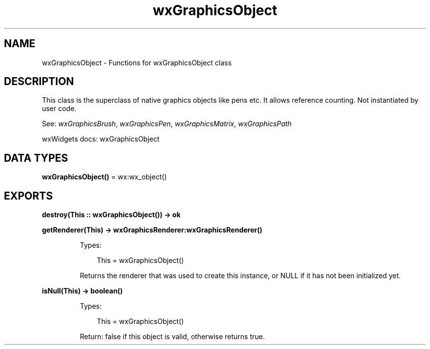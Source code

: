.TH wxGraphicsObject 3 "wx 2.2.2" "wxWidgets team." "Erlang Module Definition"
.SH NAME
wxGraphicsObject \- Functions for wxGraphicsObject class
.SH DESCRIPTION
.LP
This class is the superclass of native graphics objects like pens etc\&. It allows reference counting\&. Not instantiated by user code\&.
.LP
See: \fIwxGraphicsBrush\fR\&, \fIwxGraphicsPen\fR\&, \fIwxGraphicsMatrix\fR\&, \fIwxGraphicsPath\fR\& 
.LP
wxWidgets docs: wxGraphicsObject
.SH DATA TYPES
.nf

\fBwxGraphicsObject()\fR\& = wx:wx_object()
.br
.fi
.SH EXPORTS
.LP
.nf

.B
destroy(This :: wxGraphicsObject()) -> ok
.br
.fi
.br
.RS
.RE
.LP
.nf

.B
getRenderer(This) -> wxGraphicsRenderer:wxGraphicsRenderer()
.br
.fi
.br
.RS
.LP
Types:

.RS 3
This = wxGraphicsObject()
.br
.RE
.RE
.RS
.LP
Returns the renderer that was used to create this instance, or NULL if it has not been initialized yet\&.
.RE
.LP
.nf

.B
isNull(This) -> boolean()
.br
.fi
.br
.RS
.LP
Types:

.RS 3
This = wxGraphicsObject()
.br
.RE
.RE
.RS
.LP
Return: false if this object is valid, otherwise returns true\&.
.RE